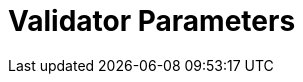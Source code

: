 = Validator Parameters
:network: Denali (SKALEVERSE v2.1)

:machine: A Linux x86_64 machine
:linux-distro: Ubuntu 20.04 (focal)
:physical-cores: 8 physical cores
:port-range: Ports 80, 443, 3009, 311, and 10000–18192, and ICMP IPv4 should not be closed by external firewall
:root-size: disk mounted as / - 100GB
:attached-size: separate not mounted block device - 2Tb
:ram-size: 32GB RAM
:swap-size: 16GB Swap

// SGX
:sgx-linux-distro: Ubuntu 20.04 (focal)
:sgx-ram-size: At least 8 GB
:sgx-swap-size: Swap size equals to half of RAM size
:sgx-port-range: Ports 1026–1031 open only to SKALE Nodes, not public


// base software

:docker-compose-version: 1.29.2
:packages: iptables-persistent, btrfs-progs, lsof, lvm2, psmisc, and apt
:geth-version: latest
:docker-config: live-restore enabled https://docs.docker.com/config/containers/live-restore/[docker docs]

// skale software
:node-cli: https://github.com/skalenetwork/node-cli/releases/download/2.3.0/skale-2.3.0-Linux-x86_64[2.3.0]
:node-cli-url: https://github.com/skalenetwork/node-cli/releases/download/2.3.0/skale-2.3.0-Linux-x86_64
:node-cli-checksum: https://github.com/skalenetwork/node-cli/releases/download/2.3.0/skale-2.3.0-Linux-x86_64.sha512
:validator-cli: https://github.com/skalenetwork/validator-cli/releases/download/1.3.3/sk-val-1.3.3-Linux-x86_64[1.3.3]
:validator-cli-url: https://github.com/skalenetwork/validator-cli/releases/download/1.3.3/sk-val-1.3.3-Linux-x86_64
:sgxwallet: https://github.com/skalenetwork/sgxwallet/releases/tag/1.9.0-stable.0[1.9.0-stable.0]
:sgxwallet-version: 1.9.0-stable.0
:sgxwallet-container: skalenetwork/sgxwallet_release:1.9.0-stable.0
:skale-node: https://github.com/skalenetwork/skale-node/releases/tag/2.2.0[2.2.0]
:skaled: https://github.com/skalenetwork/skaled/releases/tag/3.16.1[3.16.1]
:ima: https://github.com/skalenetwork/IMA/releases/tag/2.0.1[2.0.1]
:docker-lvmpy: https://github.com/skalenetwork/docker-lvmpy/releases/tag/1.0.2-stable.0[1.0.2-stable.0]
:transaction-manager: https://github.com/skalenetwork/transaction-manager/releases/tag/2.1.4[2.1.4]
:skale-admin: https://github.com/skalenetwork/skale-admin/releases/tag/2.5.0[2.5.0]
:bounty-agent: https://github.com/skalenetwork/bounty-agent/releases/tag/2.1.2-stable.0[2.1.2-stable.0]
:skale-watchdog: https://github.com/skalenetwork/skale-watchdog/releases/tag/2.1.1-stable.1[2.1.1-stable.1]

// environment variables
:DOCKER_LVMPY_STREAM: 1.0.2-stable.0
:MANAGER_CONTRACTS_ABI_URL: https://raw.githubusercontent.com/skalenetwork/skale-network/master/releases/mainnet/skale-manager/1.9.3/skale-manager-1.9.3-mainnet-abi.json
:IMA_CONTRACTS_ABI_URL: https://raw.githubusercontent.com/skalenetwork/skale-network/master/releases/mainnet/IMA/1.5.0/mainnet/abi.json
:CONTAINER_CONFIGS_STREAM: 2.2.0
:FILEBEAT_HOST: filebeat.mainnet.skalenodes.com:5000
:DISABLE_IMA: False
:ENV_TYPE: mainnet
:SGX_SERVER_URL: [By validator, setup SGX wallet first]
:DISK_MOUNTPOINT: [By validator, your not mounted block device name (e.g. /dev/sdb )]
:DB_PORT: [By validator]
:DB_ROOT_PASSWORD: [By validator]
:DB_PASSWORD: [By validator]
:DB_USER: [by validator]
:IMA_ENDPOINT: [by validator, Geth node ETH mainnet endpoint ]
:ENDPOINT: [by validator, Geth node ETH mainnet endpoint]

